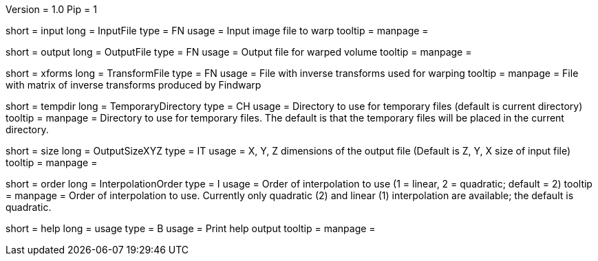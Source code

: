 Version = 1.0
Pip = 1

[Field = InputFile]
short = input
long = InputFile
type = FN
usage = Input image file to warp
tooltip = 
manpage = 

[Field = OutputFile]
short = output
long = OutputFile
type = FN
usage = Output file for warped volume
tooltip = 
manpage = 

[Field = TransformFile]
short = xforms
long = TransformFile
type = FN
usage = File with inverse transforms used for warping
tooltip = 
manpage = File with matrix of inverse transforms produced by Findwarp

[Field = TemporaryDirectory]
short = tempdir
long = TemporaryDirectory
type = CH
usage = Directory to use for temporary files (default is current directory)
tooltip = 
manpage = Directory to use for temporary files.  The default is that the
temporary files will be placed in the current directory.

[Field = OutputSizeXYZ]
short = size
long = OutputSizeXYZ
type = IT
usage = X, Y, Z dimensions of the output file (Default is Z, Y, X size of
input file)
tooltip = 
manpage = 

[Field = InterpolationOrder]
short = order
long = InterpolationOrder
type = I
usage = Order of interpolation to use (1 = linear, 2 = quadratic; default = 2)
tooltip = 
manpage = Order of interpolation to use.  Currently only quadratic (2) and
linear (1) interpolation are available; the default is quadratic.

[Field = usage]
short = help
long = usage
type = B
usage = Print help output
tooltip = 
manpage = 
